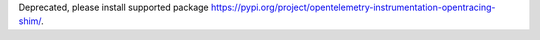 Deprecated, please install supported package https://pypi.org/project/opentelemetry-instrumentation-opentracing-shim/.

